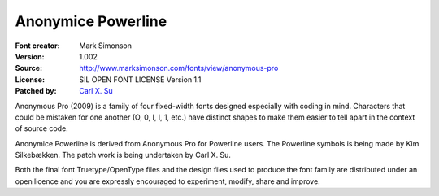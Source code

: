 Anonymice Powerline
===================

:Font creator: Mark Simonson
:Version: 1.002
:Source: http://www.marksimonson.com/fonts/view/anonymous-pro
:License: SIL OPEN FONT LICENSE Version 1.1
:Patched by: `Carl X. Su <https://github.com/bcbcarl>`_

Anonymous Pro (2009) is a family of four fixed-width fonts designed
especially with coding in mind. Characters that could be mistaken for
one another (O, 0, I, l, 1, etc.) have distinct shapes to make them
easier to tell apart in the context of source code.

Anonymice Powerline is derived from Anonymous Pro for Powerline users.
The Powerline symbols is being made by Kim Silkebækken. The patch work
is being undertaken by Carl X. Su.

Both the final font Truetype/OpenType files and the design files used
to produce the font family are distributed under an open licence and
you are expressly encouraged to experiment, modify, share and improve.